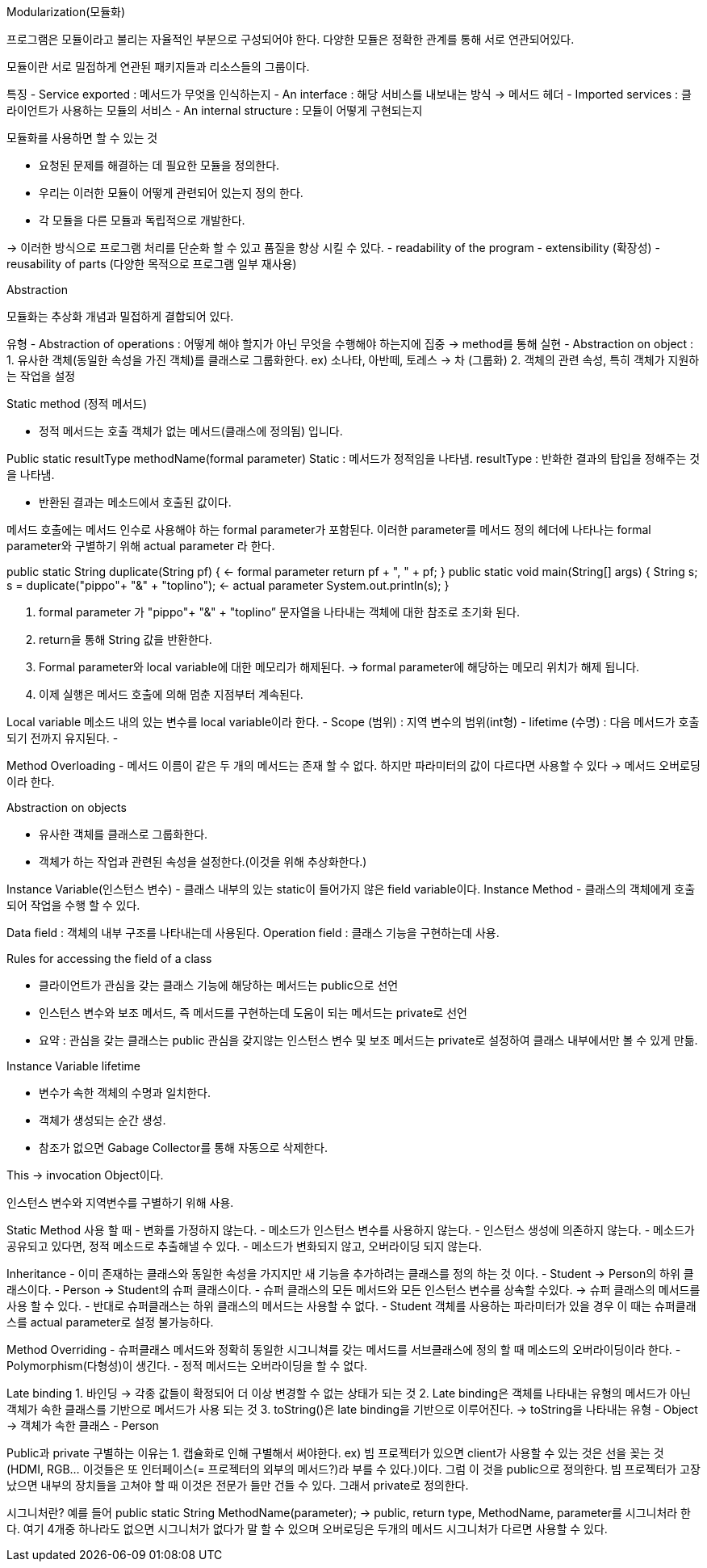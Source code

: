 Modularization(모듈화)

프로그램은 모듈이라고 불리는 자율적인 부분으로 구성되어야 한다.
다양한 모듈은 정확한 관계를 통해 서로 연관되어있다.

모듈이란 서로 밀접하게 연관된 패키지들과 리소스들의 그룹이다.

특징
- Service exported : 메서드가 무엇을 인식하는지
- An interface : 해당 서비스를 내보내는 방식 -> 메서드 헤더
- Imported services : 클라이언트가 사용하는 모듈의 서비스
- An internal structure : 모듈이 어떻게 구현되는지

모듈화를 사용하면 할 수 있는 것

- 요청된 문제를 해결하는 데 필요한 모듈을 정의한다.
- 우리는 이러한 모듈이 어떻게 관련되어 있는지 정의 한다.
- 각 모듈을 다른 모듈과 독립적으로 개발한다.

-> 이러한 방식으로 프로그램 처리를 단순화 할 수 있고 품질을 향상 시킬 수 있다.
 - readability of the program
 - extensibility (확장성)
 - reusability of parts (다양한 목적으로 프로그램 일부 재사용)

Abstraction

모듈화는 추상화 개념과 밀접하게 결합되어 있다.

유형
- Abstraction of operations : 어떻게 해야 할지가 아닌 무엇을 수행해야 하는지에 집중
	-> method를 통해 실현
- Abstraction on object : 
	1. 유사한 객체(동일한 속성을 가진 객체)를 클래스로 그룹화한다.
	 ex) 소나타, 아반떼, 토레스 -> 차 (그룹화)
	2. 객체의 관련 속성, 특히 객체가 지원하는 작업을 설정

Static method (정적 메서드)

- 정적 메서드는 호출 객체가 없는 메서드(클래스에 정의됨) 입니다.

Public static resultType methodName(formal parameter)
Static : 메서드가 정적임을 나타냄.
resultType : 반화한 결과의 탑입을 정해주는 것을 나타냄.

- 반환된 결과는 메소드에서 호출된 값이다.

메서드 호출에는 메서드 인수로 사용해야 하는 formal parameter가 포함된다. 
이러한 parameter를 메서드 정의 헤더에 나타나는 formal parameter와 구별하기 위해 actual parameter 라 한다.

public static String duplicate(String pf) { <- formal parameter
        return pf + ", " + pf;
    }
    public static void main(String[] args) {
        String s;
        s = duplicate("pippo"+ "&" + "toplino"); <- actual parameter
        System.out.println(s); 
    }

1. formal parameter 가  "pippo"+ "&" + "toplino” 문자열을 나타내는 객체에 대한 참조로 초기화 된다.
2. return을 통해 String 값을 반환한다.
3. Formal parameter와 local variable에 대한 메모리가 해제된다.  -> formal parameter에 해당하는 메모리 위치가 해제 됩니다.
4. 이제 실행은 메서드 호출에 의해 멈춘 지점부터 계속된다.

Local variable 
 메소드 내의 있는 변수를 local variable이라 한다.
- Scope (범위) : 지역 변수의 범위(int형)
- lifetime (수명) : 다음 메서드가 호출되기 전까지 유지된다.
- 

Method Overloading
- 메서드 이름이 같은 두 개의 메서드는 존재 할 수 없다. 하지만 파라미터의 값이 다르다면 사용할 수 있다 -> 메서드 오버로딩이라 한다.

Abstraction on objects

- 유사한 객체를 클래스로 그룹화한다.
- 객체가 하는 작업과 관련된 속성을 설정한다.(이것을 위해 추상화한다.)

Instance Variable(인스턴스 변수)
- 클래스 내부의 있는 static이 들어가지 않은 field variable이다.
Instance Method
- 클래스의 객체에게 호출되어 작업을 수행 할 수 있다.

Data field : 객체의 내부 구조를 나타내는데 사용된다.
Operation field : 클래스 기능을 구현하는데 사용.

Rules for accessing the field of a class

- 클라이언트가 관심을 갖는 클래스 기능에 해당하는 메서드는 public으로 선언
- 인스턴스 변수와 보조 메서드, 즉 메서드를 구현하는데 도움이 되는 메서드는 private로 선언
- 요약 : 관심을 갖는 클래스는 public 관심을 갖지않는 인스턴스 변수 및 보조 메서드는 private로 설정하여 클래스 내부에서만 볼 수 있게 만듦.

Instance Variable lifetime

- 변수가 속한 객체의 수명과 일치한다. 
- 객체가 생성되는 순간 생성.
- 참조가 없으면 Gabage Collector를 통해 자동으로 삭제한다.

This -> invocation Object이다.

인스턴스 변수와 지역변수를 구별하기 위해 사용.

Static Method 사용 할 때 
- 변화를 가정하지 않는다.
- 메소드가 인스턴스 변수를 사용하지 않는다.
- 인스턴스 생성에 의존하지 않는다.
- 메소드가 공유되고 있다면, 정적 메소드로 추출해낼 수 있다.
- 메소드가 변화되지 않고, 오버라이딩 되지 않는다.

Inheritance
- 이미 존재하는 클래스와 동일한 속성을 가지지만 새 기능을 추가하려는 클래스를 정의 하는 것 이다.
- Student -> Person의 하위 클래스이다.
- Person -> Student의 슈퍼 클래스이다.
- 슈퍼 클래스의 모든 메서드와 모든 인스턴스 변수를 상속할 수있다. -> 슈퍼 클래스의 메서드를 사용 할 수 있다.
- 반대로 슈퍼클래스는 하위 클래스의 메서드는 사용할 수 없다.
- Student 객체를 사용하는 파라미터가 있을 경우 이 때는 슈퍼클래스를 actual parameter로 설정 불가능하다.

Method Overriding
- 슈퍼클래스 메서드와 정확히 동일한 시그니쳐를 갖는 메서드를 서브클래스에 정의 할 때 메소드의 오버라이딩이라 한다.
- Polymorphism(다형성)이 생긴다.
- 정적 메서드는 오버라이딩을 할 수 없다.

Late binding
1. 바인딩 -> 각종 값들이 확정되어 더 이상 변경할 수 없는 상태가 되는 것
2. Late binding은 객체를 나타내는 유형의 메서드가 아닌 객체가 속한 클래스를 기반으로 메서드가 사용 되는 것
3. toString()은 late binding을 기반으로 이루어진다. 
 	-> toString을 나타내는 유형 - Object
	-> 객체가 속한 클래스 - Person

Public과 private 구별하는 이유는
1. 캡슐화로 인해 구별해서 써야한다.
ex) 빔 프로젝터가 있으면 client가 사용할 수 있는 것은 선을 꽂는 것(HDMI, RGB... 이것들은 또 인터페이스(= 프로젝터의 외부의 메서드?)라 부를 수 있다.)이다. 그럼 이 것을 public으로 정의한다.
    빔 프로젝터가 고장났으면 내부의 장치들을 고쳐야 할 때 이것은 전문가 들만 건들 수 있다. 그래서 private로 정의한다.

시그니처란?
예를 들어 public static String MethodName(parameter); -> public, return type, MethodName, parameter를 시그니처라 한다.
여기 4개중 하나라도 없으면 시그니처가 없다가 말 할 수 있으며 오버로딩은 두개의 메서드 시그니처가 다르면 사용할 수 있다.